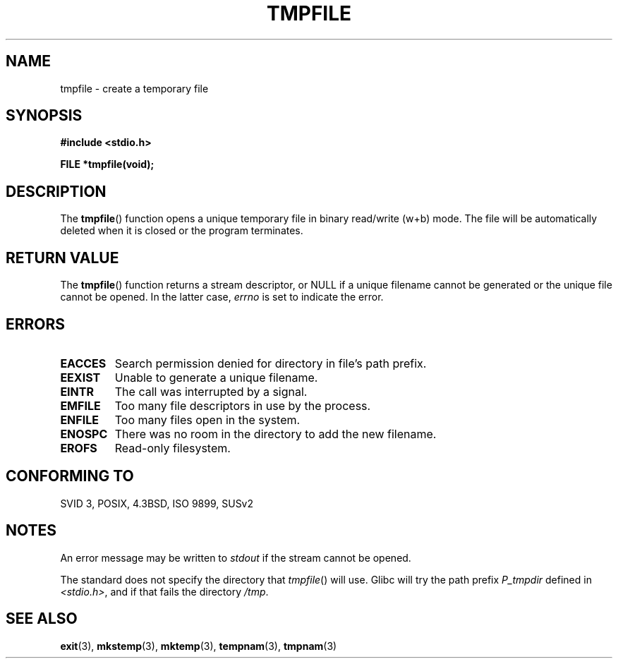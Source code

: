 .\" Copyright 1993 David Metcalfe (david@prism.demon.co.uk)
.\"
.\" Permission is granted to make and distribute verbatim copies of this
.\" manual provided the copyright notice and this permission notice are
.\" preserved on all copies.
.\"
.\" Permission is granted to copy and distribute modified versions of this
.\" manual under the conditions for verbatim copying, provided that the
.\" entire resulting derived work is distributed under the terms of a
.\" permission notice identical to this one.
.\" 
.\" Since the Linux kernel and libraries are constantly changing, this
.\" manual page may be incorrect or out-of-date.  The author(s) assume no
.\" responsibility for errors or omissions, or for damages resulting from
.\" the use of the information contained herein.  The author(s) may not
.\" have taken the same level of care in the production of this manual,
.\" which is licensed free of charge, as they might when working
.\" professionally.
.\" 
.\" Formatted or processed versions of this manual, if unaccompanied by
.\" the source, must acknowledge the copyright and authors of this work.
.\"
.\" References consulted:
.\"     Linux libc source code
.\"     Lewine's _POSIX Programmer's Guide_ (O'Reilly & Associates, 1991)
.\"     386BSD man pages
.\" Modified Sat Jul 24 17:46:57 1993 by Rik Faith (faith@cs.unc.edu)
.\" Modified 2001-11-17, aeb
.TH TMPFILE 3  2001-11-17 "" "Linux Programmer's Manual"
.SH NAME
tmpfile \- create a temporary file
.SH SYNOPSIS
.nf
.B #include <stdio.h>
.sp
.B FILE *tmpfile(void);
.fi
.SH DESCRIPTION
The \fBtmpfile\fP() function opens a unique temporary file
in binary read/write (w+b) mode.
The file will be automatically deleted when it is closed or the
program terminates.
.SH "RETURN VALUE"
The \fBtmpfile\fP() function returns a stream descriptor, or NULL if
a unique filename cannot be generated or the unique file cannot be
opened. In the latter case, \fIerrno\fP is set to indicate the error.
.SH ERRORS
.TP 
.B EACCES
Search permission denied for directory in file's path prefix.
.TP
.B EEXIST
Unable to generate a unique filename.
.TP
.B EINTR
The call was interrupted by a signal.
.TP
.B EMFILE
Too many file descriptors in use by the process.
.TP
.B ENFILE
Too many files open in the system.
.TP
.B ENOSPC
There was no room in the directory to add the new filename.
.TP
.B EROFS
Read-only filesystem.
.SH "CONFORMING TO"
SVID 3, POSIX, 4.3BSD, ISO 9899, SUSv2
.SH NOTES
An error message may be written to \fIstdout\fP if the stream
cannot be opened.
.LP
The standard does not specify the directory that \fItmpfile\fP()
will use. Glibc will try the path prefix \fIP_tmpdir\fP defined
in \fI<stdio.h>\fP, and if that fails the directory \fI/tmp\fP.
.SH "SEE ALSO"
.BR exit (3),
.BR mkstemp (3),
.BR mktemp (3),
.BR tempnam (3),
.BR tmpnam (3)
